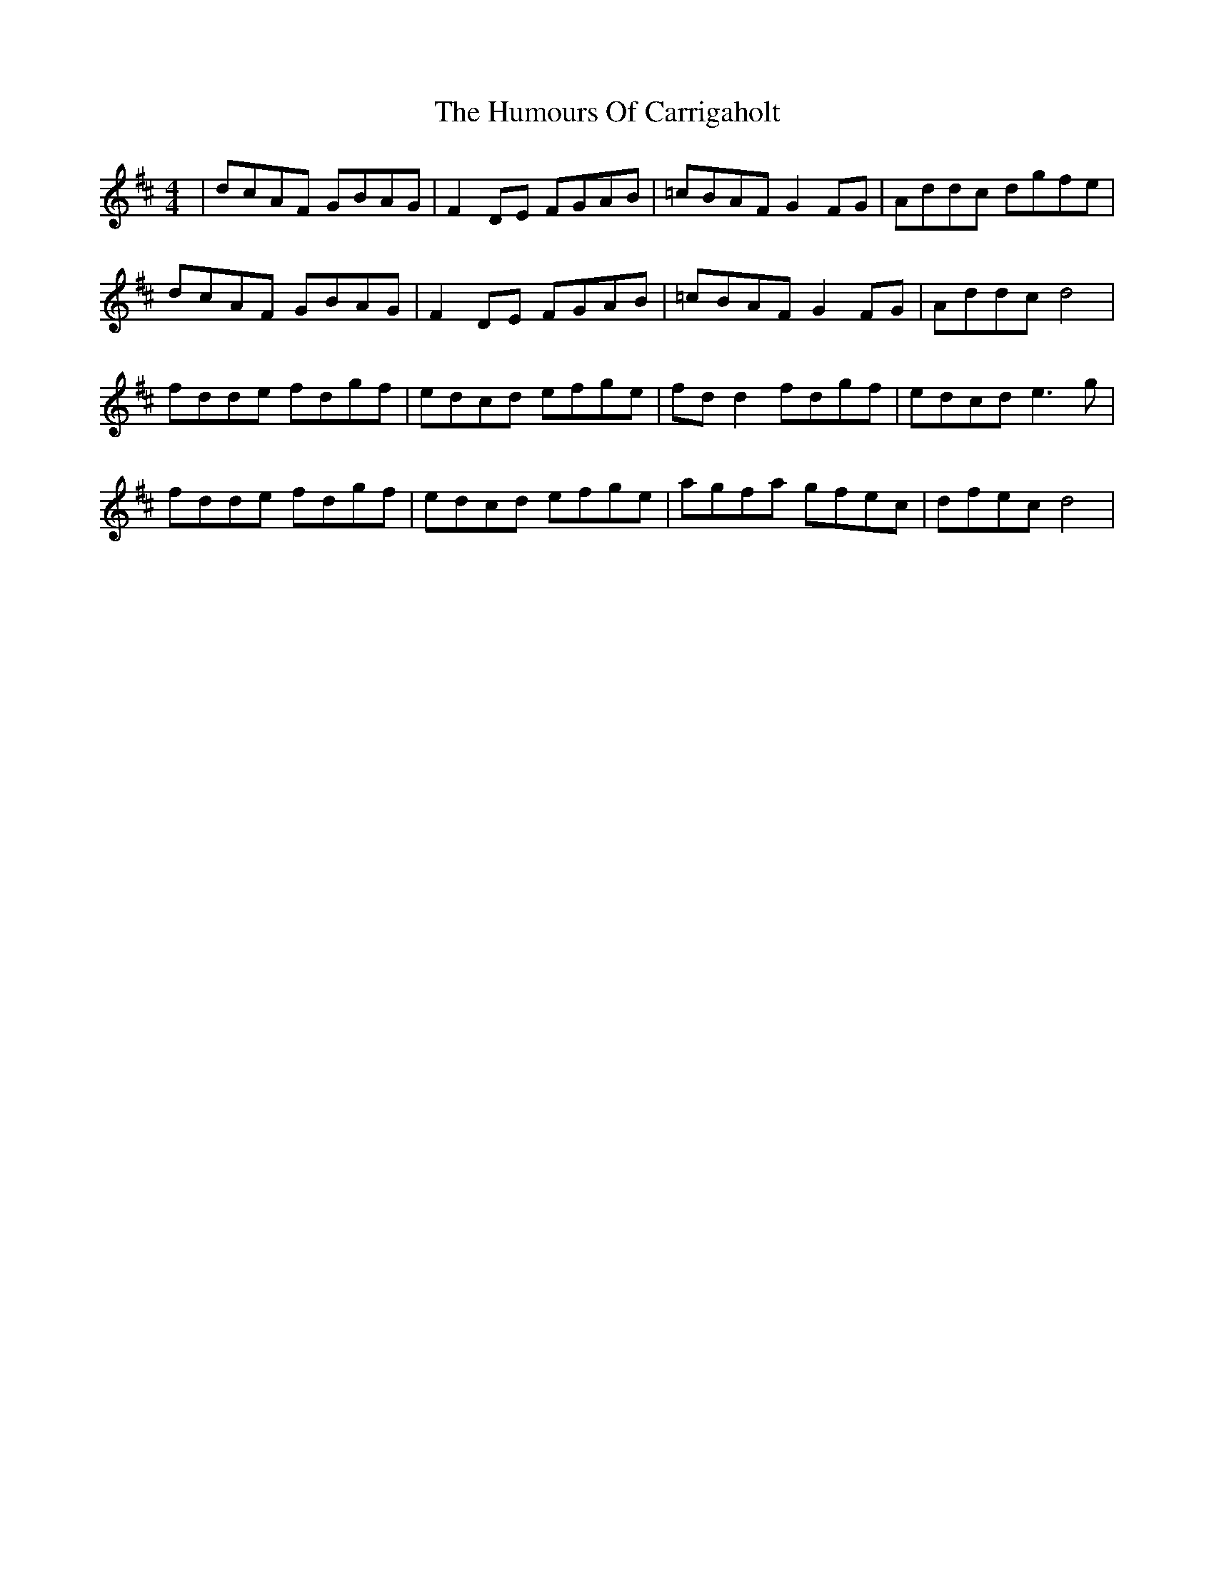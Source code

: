 X: 18121
T: Humours Of Carrigaholt, The
R: reel
M: 4/4
K: Dmajor
|dcAF GBAG|F2 DE FGAB|=cBAF G2 FG|Addc dgfe|
dcAF GBAG|F2 DE FGAB|=cBAF G2 FG|Addc d4|
fdde fdgf|edcd efge|fd d2 fdgf|edcd e3 g|
fdde fdgf|edcd efge|agfa gfec|dfec d4|

